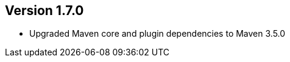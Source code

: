//
//
//
ifndef::jqa-in-manual[== Version 1.7.0]
ifdef::jqa-in-manual[== Maven 3 Plugin 1.7.0]

* Upgraded Maven core and plugin dependencies to Maven 3.5.0

